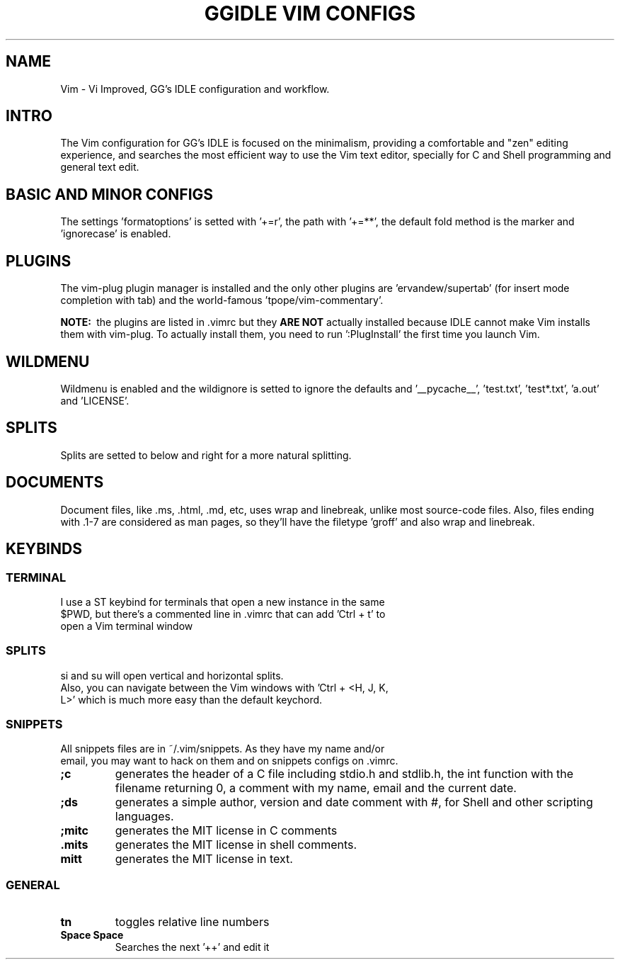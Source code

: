 .TH GGIDLE\ VIM\ CONFIGS 7

.SH NAME
Vim - Vi Improved, GG's IDLE configuration and workflow.

.SH INTRO
The Vim configuration for GG's IDLE is focused on the minimalism, providing a comfortable and "zen" editing experience, and searches the most efficient way to use the Vim text editor, specially for C and Shell programming and general text edit.

.SH BASIC AND MINOR CONFIGS
The settings 'formatoptions' is setted with '+=r', the path with '+=**', the default fold method is the marker and 'ignorecase' is enabled.

.SH PLUGINS
The vim-plug plugin manager is installed and the only other plugins are 'ervandew/supertab' (for insert mode completion with tab) and the world-famous 'tpope/vim-commentary'.

.B NOTE:\ 
the plugins are listed in .vimrc but they
.B ARE\ NOT
actually installed because IDLE cannot make Vim installs them with vim-plug. To actually install them, you need to run ':PlugInstall' the first time you launch Vim.

.SH WILDMENU
Wildmenu is enabled and the wildignore is setted to ignore the defaults and '__pycache__', 'test.txt', 'test*.txt', 'a.out' and 'LICENSE'.

.SH SPLITS
Splits are setted to below and right for a more natural splitting.

.SH DOCUMENTS
Document files, like .ms, .html, .md, etc, uses wrap and linebreak, unlike most source-code files. Also, files ending with .1-7 are considered as man pages, so they'll have the filetype 'groff' and also wrap and linebreak.

.SH KEYBINDS

.SS TERMINAL
.TP
I use a ST keybind for terminals that open a new instance in the same $PWD, but there's a commented line in .vimrc that can add 'Ctrl + t' to open a Vim terminal window

.SS SPLITS
.TP
si and su will open vertical and horizontal splits.

.TP
Also, you can navigate between the Vim windows with 'Ctrl + <H, J, K, L>' which is much more easy than the default keychord.

.SS SNIPPETS
.TP
All snippets files are in ~/.vim/snippets. As they have my name and/or email, you may want to hack on them and on snippets configs on .vimrc.
.TP
.B ;c
generates the header of a C file including stdio.h and stdlib.h, the int function with the filename returning 0, a comment with my name, email and the current date.
.TP
.B ;ds
generates a simple author, version and date comment with #, for Shell and other scripting languages.
.TP
.B ;mitc
generates the MIT license in C comments
.TP
.B .mits 
generates the MIT license in shell comments.
.TP
.B mitt
generates the MIT license in text.

.SS GENERAL
.TP
.B tn
toggles relative line numbers
.TP
.B Space Space
Searches the next '++' and edit it
